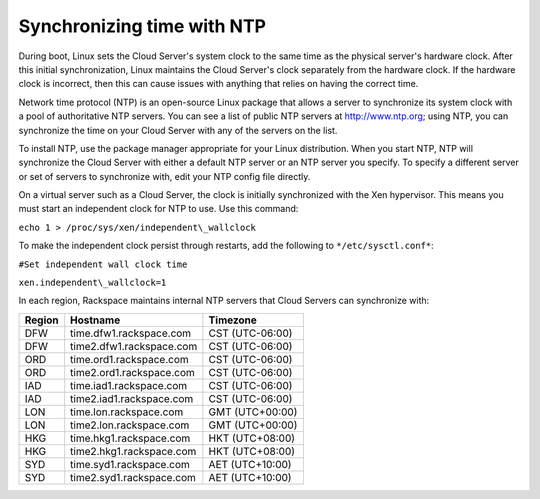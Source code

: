 .. time:

^^^^^^^^^^^^^^^^^^^^^^^^^^^
Synchronizing time with NTP
^^^^^^^^^^^^^^^^^^^^^^^^^^^
During boot, Linux sets the Cloud Server's system clock to the same time
as the physical server's hardware clock. After this initial
synchronization, Linux maintains the Cloud Server's clock separately
from the hardware clock. If the hardware clock is incorrect, then this
can cause issues with anything that relies on having the correct time.

Network time protocol (NTP) is an open-source Linux package that allows
a server to synchronize its system clock with a pool of authoritative
NTP servers. You can see a list of public NTP servers at
http://www.ntp.org; using NTP, you can synchronize the time on your
Cloud Server with any of the servers on the list.

To install NTP, use the package manager appropriate for your Linux
distribution. When you start NTP, NTP will synchronize the Cloud Server
with either a default NTP server or an NTP server you specify. To
specify a different server or set of servers to synchronize with, edit
your NTP config file directly.

On a virtual server such as a Cloud Server, the clock is initially
synchronized with the Xen hypervisor. This means you must start an
independent clock for NTP to use. Use this command:

``echo 1 > /proc/sys/xen/independent\_wallclock``

To make the independent clock persist through restarts, add the
following to ``*/etc/sysctl.conf*``:

``#Set independent wall clock time``

``xen.independent\_wallclock=1``

In each region, Rackspace maintains internal NTP servers that Cloud
Servers can synchronize with:

+--------------+----------------------------+-------------------+
| **Region**   | **Hostname**               | **Timezone**      |
+==============+============================+===================+
| DFW          | time.dfw1.rackspace.com    | CST (UTC-06:00)   |
+--------------+----------------------------+-------------------+
| DFW          | time2.dfw1.rackspace.com   | CST (UTC-06:00)   |
+--------------+----------------------------+-------------------+
| ORD          | time.ord1.rackspace.com    | CST (UTC-06:00)   |
+--------------+----------------------------+-------------------+
| ORD          | time2.ord1.rackspace.com   | CST (UTC-06:00)   |
+--------------+----------------------------+-------------------+
| IAD          | time.iad1.rackspace.com    | CST (UTC-06:00)   |
+--------------+----------------------------+-------------------+
| IAD          | time2.iad1.rackspace.com   | CST (UTC-06:00)   |
+--------------+----------------------------+-------------------+
| LON          | time.lon.rackspace.com     | GMT (UTC+00:00)   |
+--------------+----------------------------+-------------------+
| LON          | time2.lon.rackspace.com    | GMT (UTC+00:00)   |
+--------------+----------------------------+-------------------+
| HKG          | time.hkg1.rackspace.com    | HKT (UTC+08:00)   |
+--------------+----------------------------+-------------------+
| HKG          | time2.hkg1.rackspace.com   | HKT (UTC+08:00)   |
+--------------+----------------------------+-------------------+
| SYD          | time.syd1.rackspace.com    | AET (UTC+10:00)   |
+--------------+----------------------------+-------------------+
| SYD          | time2.syd1.rackspace.com   | AET (UTC+10:00)   |
+--------------+----------------------------+-------------------+
